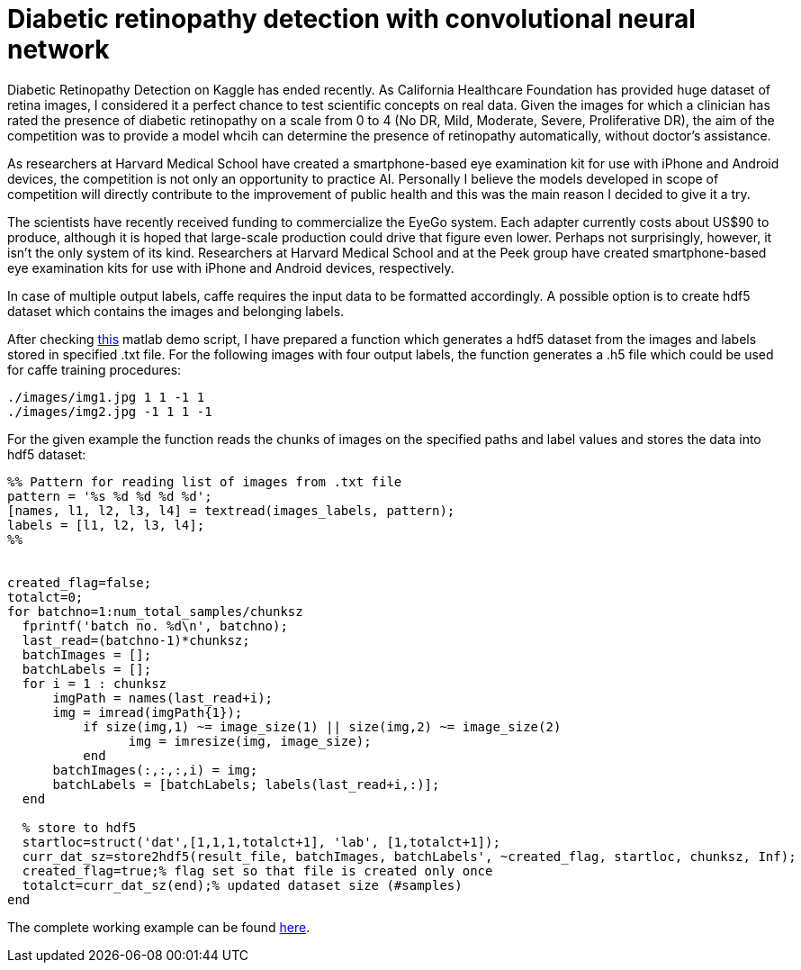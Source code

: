 = Diabetic retinopathy detection with convolutional neural network
:published_at: 2015-07-31

:hp-tags: caffe, kaggle, convolutional neural networks

Diabetic Retinopathy Detection on Kaggle has ended recently. As California Healthcare Foundation has provided huge dataset of retina images, I considered it a perfect chance to test scientific concepts on real data. Given the images for which a clinician has rated the presence of diabetic retinopathy on a scale from 0 to 4 (No DR, Mild, Moderate, Severe, Proliferative DR), the aim of the competition was to provide a model whcih can determine the presence of retinopathy automatically, without doctor's assistance.

As researchers at Harvard Medical School have created a smartphone-based eye examination kit for use with iPhone and Android devices, the competition is not only an opportunity to practice AI. Personally I believe the models developed in scope of competition will directly contribute to the improvement of public health and this was the main reason I decided to give it a try.

The scientists have recently received funding to commercialize the EyeGo system. Each adapter currently costs about US$90 to produce, although it is hoped that large-scale production could drive that figure even lower. Perhaps not surprisingly, however, it isn't the only system of its kind. Researchers at Harvard Medical School and at the Peek group have created smartphone-based eye examination kits for use with iPhone and Android devices, respectively.

In case of multiple output labels, caffe requires the input data to be formatted accordingly. A possible option is to create hdf5 dataset which contains the images and belonging labels.

After checking link:https://github.com/dineshj1/caffe/tree/c795095fd26767152e3ee6a3183cda5edd75c39b/matlab/caffe/hdf5creation[this] matlab demo script, I have prepared a function which generates a hdf5 dataset from the images and labels stored in specified .txt file. For the following images with four output labels, the function generates a .h5 file which could be used for caffe training procedures:

----
./images/img1.jpg 1 1 -1 1
./images/img2.jpg -1 1 1 -1
----

For the given example the function reads the chunks of images on the specified paths and label values and stores the data into hdf5 dataset:

----
%% Pattern for reading list of images from .txt file
pattern = '%s %d %d %d %d';
[names, l1, l2, l3, l4] = textread(images_labels, pattern);
labels = [l1, l2, l3, l4];
%%


created_flag=false;
totalct=0;
for batchno=1:num_total_samples/chunksz
  fprintf('batch no. %d\n', batchno);
  last_read=(batchno-1)*chunksz;
  batchImages = [];
  batchLabels = [];
  for i = 1 : chunksz
      imgPath = names(last_read+i);
      img = imread(imgPath{1});
	  if size(img,1) ~= image_size(1) || size(img,2) ~= image_size(2)
		img = imresize(img, image_size);
	  end
      batchImages(:,:,:,i) = img;
      batchLabels = [batchLabels; labels(last_read+i,:)];
  end

  % store to hdf5
  startloc=struct('dat',[1,1,1,totalct+1], 'lab', [1,totalct+1]);
  curr_dat_sz=store2hdf5(result_file, batchImages, batchLabels', ~created_flag, startloc, chunksz, Inf); 
  created_flag=true;% flag set so that file is created only once
  totalct=curr_dat_sz(end);% updated dataset size (#samples)
end
----

The complete working example can be found link:https://github.com/nikogamulin/caffe-utils/tree/master/hdf5[here].